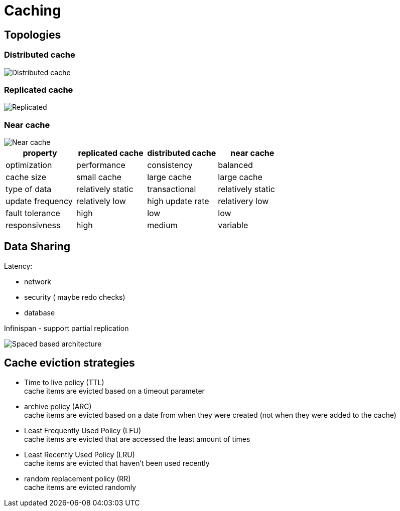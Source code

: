 ifndef::imagesdir[:imagesdir: ./images]
= Caching

== Topologies

=== Distributed cache

image::distributedCache.png[Distributed cache]

=== Replicated cache

image::replicatedCache.png[Replicated]

=== Near cache

image::nearCache.png[Near cache]

|===
|property |replicated cache |distributed cache |near cache

|optimization
|performance
|consistency
|balanced

|cache size
|small cache
|large cache
|large cache

|type of data
|relatively static
|transactional
|relatively static

|update frequency
|relatively low
|high update rate
|relativery low

|fault tolerance
|high
|low
|low

|responsivness
|high
|medium
|variable

|===

== Data Sharing

Latency:

* network
* security ( maybe redo checks)
* database

Infinispan - support partial replication

image::spaceBasedArch.png[Spaced based architecture]

== Cache eviction strategies

* Time to live policy (TTL) +
cache items are evicted based on a timeout parameter

* archive policy (ARC) +
cache items are evicted based on a date from when they were created (not when they were added to the cache)

* Least Frequently Used Policy (LFU) +
cache items are evicted that are accessed the least amount of times

* Least Recently Used Policy (LRU) +
cache items are evicted that haven’t been used recently

* random replacement policy (RR) +
cache items are evicted randomly


